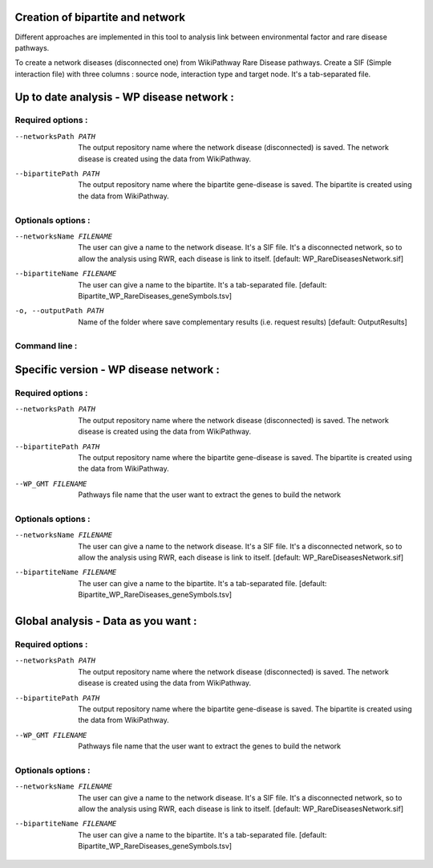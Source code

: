 Creation of bipartite and network
===================================

Different approaches are implemented in this tool to analysis link between environmental factor and rare disease pathways.

.. click:: main:main
   :prog: main
   :nested: full
   :commands: networkCreation

To create a network diseases (disconnected one) from WikiPathway Rare Disease pathways.
Create a SIF (Simple interaction file) with three columns : source node, interaction type and target node.
It's a tab-separated file.

Up to date analysis - WP disease network :
==============================================

Required options :
^^^^^^^^^^^^^^^^^^^

--networksPath PATH
    The output repository name where the network disease (disconnected) is saved. The network disease is created using
    the data from WikiPathway.

--bipartitePath PATH
    The output repository name where the bipartite gene-disease is saved. The bipartite is created using the data from
    WikiPathway.

Optionals options :
^^^^^^^^^^^^^^^^^^^

--networksName FILENAME
    The user can give a name to the network disease. It's a SIF file. It's a disconnected network, so to allow the
    analysis using RWR, each disease is link to itself.
    [default: WP_RareDiseasesNetwork.sif]

--bipartiteName FILENAME
    The user can give a name to the bipartite. It's a tab-separated file.
    [default: Bipartite_WP_RareDiseases_geneSymbols.tsv]

-o, --outputPath PATH
    Name of the folder where save complementary results (i.e. request results)
    [default: OutputResults]

Command line :
^^^^^^^^^^^^^^^^^^^

.. tabs::

    .. group-tab:: short

        .. code-block:: bash

            python3 main.py networkCreation --networksPath examples/InputData/multiplex/2/ \
                                            --bipartitePath examples/InputData/bipartite/

    .. group-tab:: detailed

        .. code-block:: bash

            python3 main.py networkCreation --networksPath examples/InputData/multiplex/2/ \
                                            --networksName WP_RareDiseasesNetwork_2022_08.sif \
                                            --bipartitePath examples/InputData/bipartite/ \
                                            --bipartiteName Bipartite_WP_RareDiseases_geneSymbols_2022_08.tsv \
                                            --outputPath examples/OutputResults_example1/


Specific version - WP disease network :
=========================================

Required options :
^^^^^^^^^^^^^^^^^^^

--networksPath PATH
    The output repository name where the network disease (disconnected) is saved. The network disease is created using
    the data from WikiPathway.

--bipartitePath PATH
    The output repository name where the bipartite gene-disease is saved. The bipartite is created using the data from
    WikiPathway.

--WP_GMT FILENAME
    Pathways file name that the user want to extract the genes to build the network

Optionals options :
^^^^^^^^^^^^^^^^^^^

--networksName FILENAME
    The user can give a name to the network disease. It's a SIF file. It's a disconnected network, so to allow the
    analysis using RWR, each disease is link to itself.
    [default: WP_RareDiseasesNetwork.sif]

--bipartiteName FILENAME
    The user can give a name to the bipartite. It's a tab-separated file.
    [default: Bipartite_WP_RareDiseases_geneSymbols.tsv]

.. tabs::

    .. group-tab:: short

        .. code-block:: bash

            python3 main.py networkCreation --networksPath examples/InputData/multiplex/2/ \
                                            --bipartitePath examples/InputData/bipartite/ \
                                            --WP_GMT InputData/WP_allPathways_request_2022_08_01.gmt

    .. group-tab:: detailed

        .. code-block:: bash

            python3 main.py networkCreation --networksPath examples/InputData/multiplex/2/ \
                                            --networksName WP_RareDiseasesNetwork_2022_08_01.sif \
                                            --bipartitePath examples/InputData/bipartite/ \
                                            --bipartiteName Bipartite_WP_RareDiseases_geneSymbols_2022_08_01.tsv \
                                            --WP_GMT examples/InputData/WP_RareDiseases_request_2022_08_01.gmt \
                                            --outputPath examples/OutputResults_example2/

Global analysis - Data as you want :
======================================

Required options :
^^^^^^^^^^^^^^^^^^^

--networksPath PATH
    The output repository name where the network disease (disconnected) is saved. The network disease is created using
    the data from WikiPathway.

--bipartitePath PATH
    The output repository name where the bipartite gene-disease is saved. The bipartite is created using the data from
    WikiPathway.

--WP_GMT FILENAME
    Pathways file name that the user want to extract the genes to build the network

Optionals options :
^^^^^^^^^^^^^^^^^^^

--networksName FILENAME
    The user can give a name to the network disease. It's a SIF file. It's a disconnected network, so to allow the
    analysis using RWR, each disease is link to itself.
    [default: WP_RareDiseasesNetwork.sif]

--bipartiteName FILENAME
    The user can give a name to the bipartite. It's a tab-separated file.
    [default: Bipartite_WP_RareDiseases_geneSymbols.tsv]

.. tabs::

    .. group-tab:: detailed

        .. code-block:: bash

            python3 main.py networkCreation --networksPath examples/InputData/multiplex/2/ \
                                            --networksName WP_RareDiseasesNetwork_fromVitaminPaper.sif \
                                            --bipartitePath examples/InputData/bipartite/ \
                                            --bipartiteName Bipartite_WP_RareDiseases_geneSymbols_fromVitaminPaper.tsv \
                                            --WP_GMT examples/InputData/InputFromPaper/PathwaysOfInterest.gmt \
                                            --outputPath examples/OutputResults_example3/